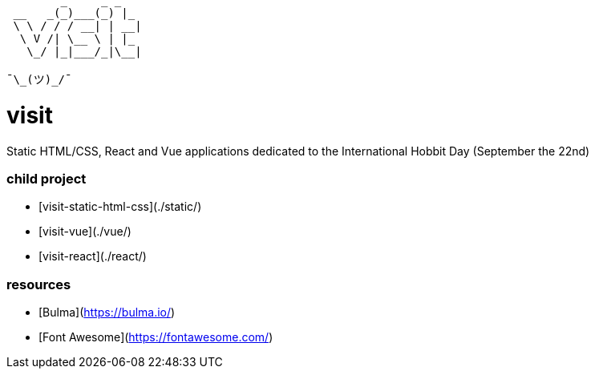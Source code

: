 ```
        _     _ _   
 __   _(_)___(_) |_ 
 \ \ / / / __| | __|
  \ V /| \__ \ | |_ 
   \_/ |_|___/_|\__|
                    
¯\_(ツ)_/¯
```

= visit =

Static HTML/CSS, React and Vue applications dedicated to the International Hobbit Day (September the 22nd)

=== child project ===

 - [visit-static-html-css](./static/)
 - [visit-vue](./vue/)
 - [visit-react](./react/)

=== resources ===

 - [Bulma](https://bulma.io/)
 - [Font Awesome](https://fontawesome.com/)



